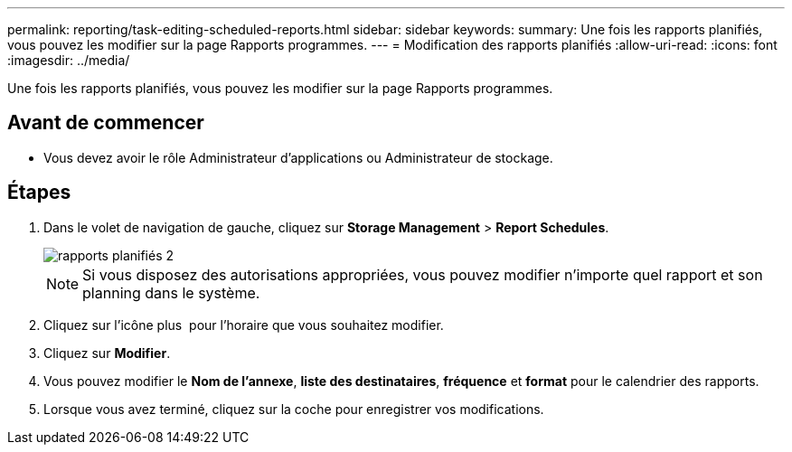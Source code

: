 ---
permalink: reporting/task-editing-scheduled-reports.html 
sidebar: sidebar 
keywords:  
summary: Une fois les rapports planifiés, vous pouvez les modifier sur la page Rapports programmes. 
---
= Modification des rapports planifiés
:allow-uri-read: 
:icons: font
:imagesdir: ../media/


[role="lead"]
Une fois les rapports planifiés, vous pouvez les modifier sur la page Rapports programmes.



== Avant de commencer

* Vous devez avoir le rôle Administrateur d'applications ou Administrateur de stockage.




== Étapes

. Dans le volet de navigation de gauche, cliquez sur *Storage Management* > *Report Schedules*.
+
image::../media/scheduled-reports-2.gif[rapports planifiés 2]

+
[NOTE]
====
Si vous disposez des autorisations appropriées, vous pouvez modifier n'importe quel rapport et son planning dans le système.

====
. Cliquez sur l'icône plus image:../media/more-icon.gif[""] pour l'horaire que vous souhaitez modifier.
. Cliquez sur *Modifier*.
. Vous pouvez modifier le *Nom de l'annexe*, *liste des destinataires*, *fréquence* et *format* pour le calendrier des rapports.
. Lorsque vous avez terminé, cliquez sur la coche pour enregistrer vos modifications.

